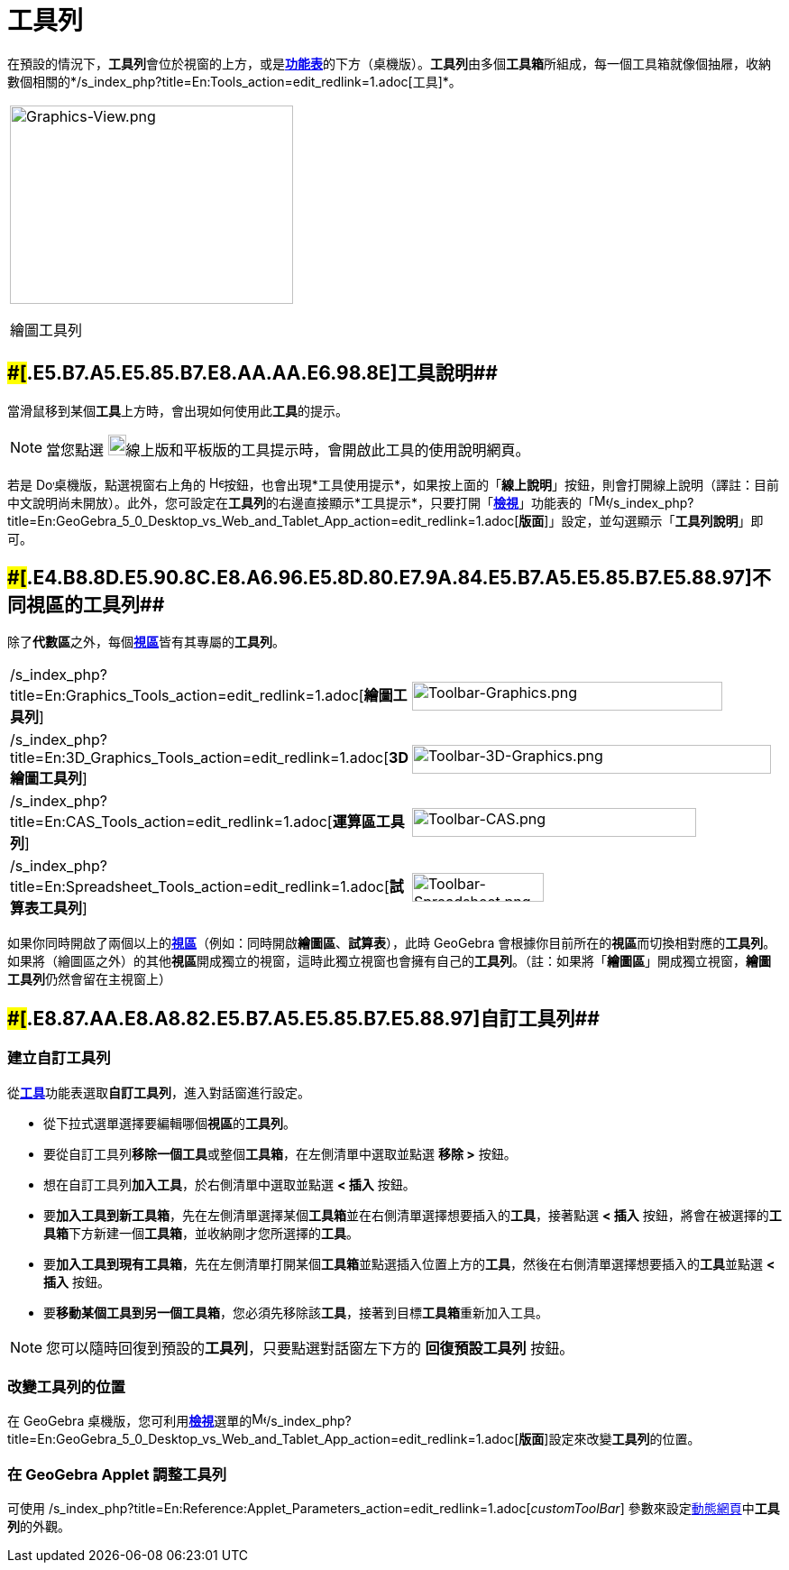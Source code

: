 = 工具列
:page-en: Toolbar
ifdef::env-github[:imagesdir: /zh/modules/ROOT/assets/images]

在預設的情況下，**工具列**會位於視窗的上方，或是**xref:/功能表.adoc[功能表]**的下方（桌機版）。**工具列**由多個**工具箱**所組成，每一個工具箱就像個抽屜，收納數個相關的*/s_index_php?title=En:Tools_action=edit_redlink=1.adoc[工具]*。

[width="100%",cols="100%",]
|===
a|
image:314px-Graphics-View.png[Graphics-View.png,width=314,height=220]

繪圖工具列

|===

== [#工具說明]####[#.E5.B7.A5.E5.85.B7.E8.AA.AA.E6.98.8E]##工具說明##

當滑鼠移到某個**工具**上方時，會出現如何使用此**工具**的提示。

[NOTE]
====
當您點選
image:20px-Download-icons-device-tablet.png[Download-icons-device-tablet.png,width=20,height=23]線上版和平板版的工具提示時，會開啟此工具的使用說明網頁。

====

若是
image:20px-Download-icons-device-screen.png[Download-icons-device-screen.png,width=20,height=14]桌機版，點選視窗右上角的
image:Help.png[Help.png,width=16,height=16]按鈕，也會出現*工具使用提示*，如果按上面的「*線上說明*」按鈕，則會打開線上說明（譯註：目前中文說明尚未開放）。此外，您可設定在**工具列**的右邊直接顯示*工具提示*，只要打開「*xref:/檢視功能表.adoc[檢視]*」功能表的「image:16px-Menu-perspectives.svg.png[Menu-perspectives.svg,width=16,height=16]/s_index_php?title=En:GeoGebra_5_0_Desktop_vs_Web_and_Tablet_App_action=edit_redlink=1.adoc[*版面*]」設定，並勾選顯示「*工具列說明*」即可。

== [#不同視區的工具列]####[#.E4.B8.8D.E5.90.8C.E8.A6.96.E5.8D.80.E7.9A.84.E5.B7.A5.E5.85.B7.E5.88.97]##不同視區的工具列##

除了**代數區**之外，每個**xref:/視區.adoc[視區]**皆有其專屬的**工具列**。

[cols=",",]
|===
|/s_index_php?title=En:Graphics_Tools_action=edit_redlink=1.adoc[*繪圖工具列*]
|image:344px-Toolbar-Graphics.png[Toolbar-Graphics.png,width=344,height=32]

|/s_index_php?title=En:3D_Graphics_Tools_action=edit_redlink=1.adoc[*3D 繪圖工具列*]
|image:398px-Toolbar-3D-Graphics.png[Toolbar-3D-Graphics.png,width=398,height=32]

|/s_index_php?title=En:CAS_Tools_action=edit_redlink=1.adoc[*運算區工具列*]
|image:315px-Toolbar-CAS.png[Toolbar-CAS.png,width=315,height=32]

|/s_index_php?title=En:Spreadsheet_Tools_action=edit_redlink=1.adoc[*試算表工具列*]
|image:146px-Toolbar-Spreadsheet.png[Toolbar-Spreadsheet.png,width=146,height=32]
|===

如果你同時開啟了兩個以上的**xref:/視區.adoc[視區]**（例如：同時開啟**繪圖區**、*試算表*），此時 GeoGebra
會根據你目前所在的**視區**而切換相對應的**工具列**。如果將（繪圖區之外）的其他**視區**開成獨立的視窗，這時此獨立視窗也會擁有自己的**工具列**。（註：如果將「*繪圖區*」開成獨立視窗，**繪圖工具列**仍然會留在主視窗上）

== [#自訂工具列]####[#.E8.87.AA.E8.A8.82.E5.B7.A5.E5.85.B7.E5.88.97]##自訂工具列##

=== 建立自訂工具列

從**xref:/工具功能表.adoc[工具]**功能表選取**自訂工具列**，進入對話窗進行設定。

* 從下拉式選單選擇要編輯哪個**視區**的**工具列**。
* 要從自訂工具列**移除一個工具**或整個**工具箱**，在左側清單中選取並點選 [.kcode]#*移除 >*# 按鈕。
* 想在自訂工具列**加入工具**，於右側清單中選取並點選 [.kcode]#*< 插入*# 按鈕。
* 要**加入工具到新工具箱**，先在左側清單選擇某個**工具箱**並在右側清單選擇想要插入的**工具**，接著點選 [.kcode]#*<
插入*# 按鈕，將會在被選擇的**工具箱**下方新建一個**工具箱**，並收納剛才您所選擇的**工具**。
* 要**加入工具到現有工具箱**，先在左側清單打開某個**工具箱**並點選插入位置上方的**工具**，然後在右側清單選擇想要插入的**工具**並點選
[.kcode]#*< 插入*# 按鈕。
* 要**移動某個工具到另一個工具箱**，您必須先移除該**工具**，接著到目標**工具箱**重新加入工具。

[NOTE]
====
您可以隨時回復到預設的**工具列**，只要點選對話窗左下方的 [.kcode]#*回復預設工具列*# 按鈕。

====

=== 改變工具列的位置

在 GeoGebra
桌機版，您可利用**xref:/檢視功能表.adoc[檢視]**選單的image:16px-Menu-perspectives.svg.png[Menu-perspectives.svg,width=16,height=16]/s_index_php?title=En:GeoGebra_5_0_Desktop_vs_Web_and_Tablet_App_action=edit_redlink=1.adoc[*版面*]設定來改變**工具列**的位置。

=== 在 GeoGebra Applet 調整工具列

可使用 /s_index_php?title=En:Reference:Applet_Parameters_action=edit_redlink=1.adoc[_customToolBar_]
參數來設定xref:/動態網頁.adoc[動態網頁]中**工具列**的外觀。
